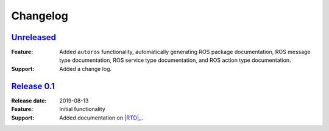 #########
Changelog
#########

================================================================
`Unreleased <http://github.com/max-sn/sphinx_ros/tree/develop>`_
================================================================

:Feature: Added ``autoros`` functionality, automatically generating ROS
  package documentation, ROS message type documentation, ROS service type
  documentation, and ROS action type documentation.
:Support: Added a change log.

=============================================================
`Release 0.1 <http://github.com/max-sn/sphinx_ros/tree/0.1>`_
=============================================================

:Release date: 2019-08-13

:Feature: Initial functionality
:Support: Added documentation on |RTD|_.


.. |RTD| replace:: :abbr:`RTD (Read The Docs)`
.. _RTD: http://sphinx-ros.readthedocs.io/

